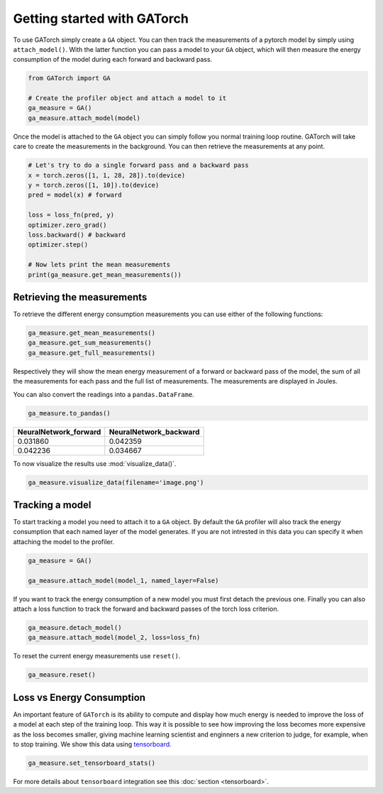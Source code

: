 Getting started with GATorch
============================

To use GATorch simply create a ``GA`` object. You can then track the measurements of a pytorch model by simply using ``attach_model()``. With 
the latter function you can pass a model to your ``GA`` object, which will then measure the energy consumption of the model during each 
forward and backward pass.

.. code:: python3

    from GATorch import GA

    # Create the profiler object and attach a model to it
    ga_measure = GA()
    ga_measure.attach_model(model)

Once the model is attached to the ``GA`` object you can simply follow you normal training loop routine. GATorch will take care to create the measurements
in the background. You can then retrieve the measurements at any point. 

.. code:: python3

    # Let's try to do a single forward pass and a backward pass
    x = torch.zeros([1, 1, 28, 28]).to(device)
    y = torch.zeros([1, 10]).to(device)
    pred = model(x) # forward

    loss = loss_fn(pred, y)
    optimizer.zero_grad()
    loss.backward() # backward
    optimizer.step()

    # Now lets print the mean measurements
    print(ga_measure.get_mean_measurements())

Retrieving the measurements 
---------------------------

To retrieve the different energy consumption measurements you can use either of the following functions:

.. code:: python3
    
    ga_measure.get_mean_measurements()
    ga_measure.get_sum_measurements()
    ga_measure.get_full_measurements()

Respectively they will show the mean energy measurement of a forward or backward pass of the model, the sum of all the measurements for each pass 
and the full list of measurements. The measurements are displayed in Joules. 

You can also convert the readings into a ``pandas.DataFrame``.

.. code:: python3
    
    ga_measure.to_pandas()

+---------------------------+----------------------------+
| NeuralNetwork_forward     | NeuralNetwork_backward     | 
+===========================+============================+
| 0.031860                  | 0.042359                   |
+---------------------------+----------------------------+
| 0.042236                  | 0.034667                   | 
+---------------------------+----------------------------+

To now visualize the results use :mod:`visualize_data()`.

.. code:: python3

    ga_measure.visualize_data(filename='image.png')
    
.. image:: images/total.png
   :width: 600

Tracking a model 
----------------

To start tracking a model you need to attach it to a ``GA`` object. By default the ``GA`` profiler will also track the energy consumption 
that each named layer of the model generates. If you are not intrested in this data you can specify it when attaching the model to the profiler.

.. code:: python3

    ga_measure = GA()

    ga_measure.attach_model(model_1, named_layer=False)

If you want to track the energy consumption of a new model you must first detach the previous one. Finally you can also 
attach a loss function to track the forward and backward passes of the torch loss criterion. 

.. code:: python3

    ga_measure.detach_model()
    ga_measure.attach_model(model_2, loss=loss_fn)

To reset the current energy measurements use ``reset()``.

.. code:: python3

    ga_measure.reset()

Loss vs Energy Consumption  
--------------------------

An important feature of ``GATorch`` is its ability to compute and display how much energy is needed to improve the loss of a model 
at each step of the training loop. This way it is possible to see how improving the loss becomes more expensive as the loss becomes 
smaller, giving machine learning scientist and enginners a new criterion to judge, for example, when to stop training. We show this data
using `tensorboard <https://pytorch.org/docs/stable/tensorboard.html>`__.

.. code:: python3

    ga_measure.set_tensorboard_stats()  

.. image:: images/energyincrease.png
   :width: 600

For more details about ``tensorboard`` integration see this :doc:`section <tensorboard>`.
